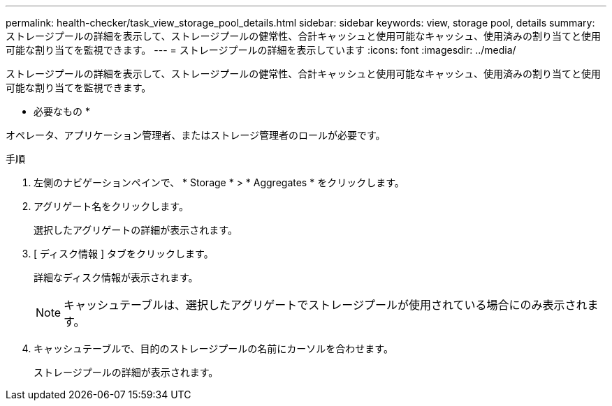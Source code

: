 ---
permalink: health-checker/task_view_storage_pool_details.html 
sidebar: sidebar 
keywords: view, storage pool, details 
summary: ストレージプールの詳細を表示して、ストレージプールの健常性、合計キャッシュと使用可能なキャッシュ、使用済みの割り当てと使用可能な割り当てを監視できます。 
---
= ストレージプールの詳細を表示しています
:icons: font
:imagesdir: ../media/


[role="lead"]
ストレージプールの詳細を表示して、ストレージプールの健常性、合計キャッシュと使用可能なキャッシュ、使用済みの割り当てと使用可能な割り当てを監視できます。

* 必要なもの *

オペレータ、アプリケーション管理者、またはストレージ管理者のロールが必要です。

.手順
. 左側のナビゲーションペインで、 * Storage * > * Aggregates * をクリックします。
. アグリゲート名をクリックします。
+
選択したアグリゲートの詳細が表示されます。

. [ ディスク情報 ] タブをクリックします。
+
詳細なディスク情報が表示されます。

+
[NOTE]
====
キャッシュテーブルは、選択したアグリゲートでストレージプールが使用されている場合にのみ表示されます。

====
. キャッシュテーブルで、目的のストレージプールの名前にカーソルを合わせます。
+
ストレージプールの詳細が表示されます。



